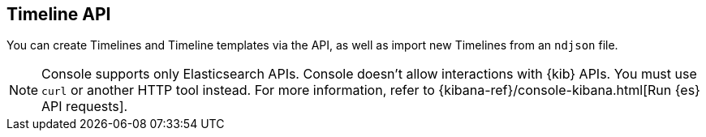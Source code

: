 [[timeline-api-overview]]
[role="xpack"]
== Timeline API

You can create Timelines and Timeline templates via the API, as well as import new Timelines from an `ndjson` file.

NOTE: Console supports only Elasticsearch APIs. Console doesn't allow interactions with {kib} APIs. You must use `curl` or another HTTP tool instead. For more information, refer to {kibana-ref}/console-kibana.html[Run {es} API requests].

